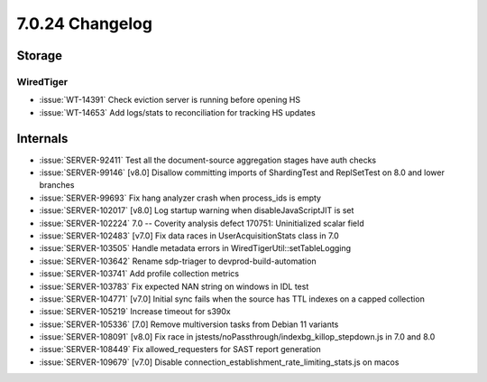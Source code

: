 .. _7.0.24-changelog:

7.0.24 Changelog
----------------

Storage
~~~~~~~


WiredTiger
``````````

- :issue:`WT-14391` Check eviction server is running before opening HS
- :issue:`WT-14653` Add logs/stats to reconciliation for tracking HS
  updates

Internals
~~~~~~~~~

- :issue:`SERVER-92411` Test all the document-source aggregation stages
  have auth checks
- :issue:`SERVER-99146` [v8.0] Disallow committing imports of
  ShardingTest and ReplSetTest on 8.0 and lower branches
- :issue:`SERVER-99693` Fix hang analyzer crash when process_ids is
  empty
- :issue:`SERVER-102017` [v8.0] Log startup warning when
  disableJavaScriptJIT is set
- :issue:`SERVER-102224` 7.0 -- Coverity analysis defect 170751:
  Uninitialized scalar field
- :issue:`SERVER-102483` [v7.0] Fix data races in UserAcquisitionStats
  class in 7.0
- :issue:`SERVER-103505` Handle metadata errors in
  WiredTigerUtil::setTableLogging
- :issue:`SERVER-103642` Rename sdp-triager to devprod-build-automation
- :issue:`SERVER-103741` Add profile collection metrics
- :issue:`SERVER-103783` Fix expected NAN string on windows in IDL test
- :issue:`SERVER-104771` [v7.0] Initial sync fails when the source has
  TTL indexes on a capped collection
- :issue:`SERVER-105219` Increase timeout for s390x
- :issue:`SERVER-105336` [7.0] Remove multiversion tasks from Debian 11
  variants
- :issue:`SERVER-108091` [v8.0] Fix race in
  jstests/noPassthrough/indexbg_killop_stepdown.js in 7.0 and 8.0
- :issue:`SERVER-108449` Fix allowed_requesters for SAST report
  generation
- :issue:`SERVER-109679` [v7.0] Disable
  connection_establishment_rate_limiting_stats.js on macos

